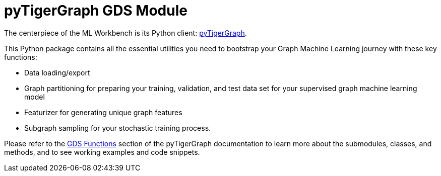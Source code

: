 = pyTigerGraph GDS Module

The centerpiece of the ML Workbench is its Python client:
xref:pytigergraph:intro:index.adoc[pyTigerGraph].

This Python package contains all the essential utilities you need to bootstrap your Graph Machine Learning journey with these key functions:

* Data loading/export
* Graph partitioning for preparing your training, validation, and test data set for your supervised graph machine learning model
* Featurizer for generating unique graph features
* Subgraph sampling for your stochastic training process.

Please refer to the xref:pytigergraph:gds:index.adoc[GDS Functions] section of the pyTigerGraph documentation to learn more about the submodules, classes, and methods, and to see working examples and code snippets.